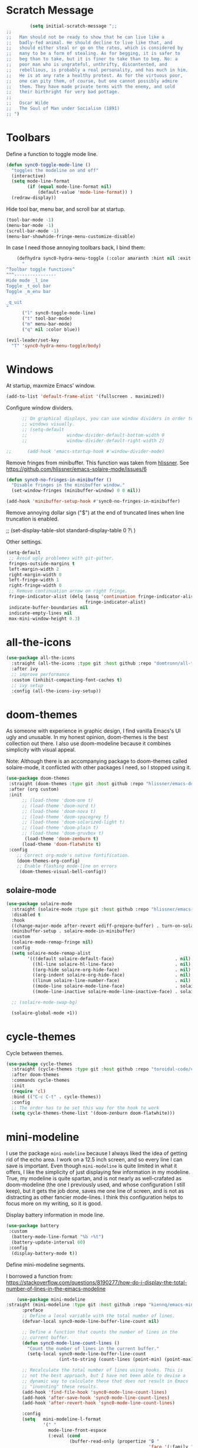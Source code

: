 * Scratch Message
#+BEGIN_SRC emacs-lisp
         (setq initial-scratch-message ";; 
;;
;;   Man should not be ready to show that he can live like a
;;   badly-fed animal. He should decline to live like that, and
;;   should either steal or go on the rates, which is considered by
;;   many to be a form of stealing. As for begging, it is safer to
;;   beg than to take, but it is finer to take than to beg. No: a
;;   poor man who is ungrateful, unthrifty, discontented, and
;;   rebellious, is probably a real personality, and has much in him.
;;   He is at any rate a healthy protest. As for the virtuous poor,
;;   one can pity them, of course, but one cannot possibly admire
;;   them. They have made private terms with the enemy, and sold
;;   their birthright for very bad pottage.
;;
;;   Oscar Wilde
;;   The Soul of Man under Socialism (1891)
;; ")

  #+END_SRC 

* Toolbars

  Define a function to toggle mode line. 

  #+BEGIN_SRC emacs-lisp
    (defun sync0-toggle-mode-line () 
      "toggles the modeline on and off"
      (interactive) 
      (setq mode-line-format
            (if (equal mode-line-format nil)
                (default-value 'mode-line-format)) )
      (redraw-display))
  #+END_SRC 

  Hide tool bar, menu bar, and scroll bar at startup. 

  #+BEGIN_SRC emacs-lisp
      (tool-bar-mode -1) 
      (menu-bar-mode -1)
      (scroll-bar-mode -1)
      (menu-bar-showhide-fringe-menu-customize-disable)
  #+END_SRC 

  In case I need those annoying toolbars back, I bind them:

  #+BEGIN_SRC emacs-lisp
    (defhydra sync0-hydra-menu-toggle (:color amaranth :hint nil :exit t)
      "
^Toolbar toggle functions^
^^^----------------
Hide mode _l_ine
Toggle _t_ool bar
Toggle _m_enu bar

_q_uit
"
      ("l" sync0-toggle-mode-line)
      ("t" tool-bar-mode)
      ("m" menu-bar-mode)
      ("q" nil :color blue))

(evil-leader/set-key
  "T" 'sync0-hydra-menu-toggle/body)
  #+END_SRC 

* Windows
  At startup,  maxmize Emacs' window. 
  #+BEGIN_SRC emacs-lisp
      (add-to-list 'default-frame-alist '(fullscreen . maximized))
  #+END_SRC

  Configure window dividers. 
  #+BEGIN_SRC emacs-lisp
          ;; On graphical displays, you can use window dividers in order to separate
          ;; windows visually.
          ;; (setq-default 
          ;;               window-divider-default-bottom-width 0
          ;;               window-divider-default-right-width 2)

    ;;      (add-hook 'emacs-startup-hook #'window-divider-mode)
#+END_SRC

Remove fringes from minibuffer. This function was taken from [[https://github.com/hlissner][hlissner]]. See
https://github.com/hlissner/emacs-solaire-mode/issues/6
#+BEGIN_SRC emacs-lisp
(defun sync0-no-fringes-in-minibuffer ()
  "Disable fringes in the minibuffer window."
  (set-window-fringes (minibuffer-window) 0 0 nil))

(add-hook 'minibuffer-setup-hook #'sync0-no-fringes-in-minibuffer)
#+END_SRC 

Remove annoying dollar sign ("$") at the end of truncated lines
when line truncation is enabled. 

 ;; (set-display-table-slot standard-display-table 0 ?\ ) 

Other settings.
#+BEGIN_SRC emacs-lisp
         (setq-default                    
          ;; Avoid ugly problemes with git-gutter.
          fringes-outside-margins t
          left-margin-width 2
          right-margin-width 0
          left-fringe-width 1
          right-fringe-width 0
          ;; Remove continuation arrow on right fringe.
          fringe-indicator-alist (delq (assq 'continuation fringe-indicator-alist)
                                       fringe-indicator-alist)
          indicate-buffer-boundaries nil
          indicate-empty-lines nil
          max-mini-window-height 0.3)
 #+END_SRC

* all-the-icons

#+BEGIN_SRC emacs-lisp
  (use-package all-the-icons 
    :straight (all-the-icons :type git :host github :repo "domtronn/all-the-icons.el") 
    :after ivy
    ;; improve performance 
    :custom (inhibit-compacting-font-caches t)
    ;; ivy setup
    :config (all-the-icons-ivy-setup))
#+END_SRC 

* doom-themes

As someone with experience in graphic design, I find vanilla
Emacs's UI ugly and unusable. In my honest opinion, doom-themes is
the best collection out there. I also use doom-modeline because it
combines simplicity with visual appeal.

Note: Although there is an accompanying package to doom-themes
called solaire-mode, it conflicted with other packages I need, so
I stopped using it.

#+BEGIN_SRC emacs-lisp
  (use-package doom-themes  
   :straight (doom-themes :type git :host github :repo "hlissner/emacs-doom-themes") 
   :after (org custom)
   :init
        ;; (load-theme 'doom-one t)
        ;; (load-theme 'doom-nord t)
        ;; (load-theme 'doom-nova t)
        ;; (load-theme 'doom-spacegrey t)
        ;; (load-theme 'doom-solarized-light t)
        ;; (load-theme 'doom-plain t)
        ;; (load-theme 'doom-gruvbox t)
         (load-theme 'doom-zenburn t)
        (load-theme 'doom-flatwhite t)
   :config
      ;; Correct org-mode's native fontification.
      (doom-themes-org-config)
      ;; Enable flashing mode-line on errors
       (doom-themes-visual-bell-config))
#+END_SRC 

** solaire-mode
#+BEGIN_SRC emacs-lisp
  (use-package solaire-mode
    :straight (solaire-mode :type git :host github :repo "hlissner/emacs-solaire-mode") 
    :disabled t
    :hook
    ((change-major-mode after-revert ediff-prepare-buffer) . turn-on-solaire-mode)
    (minibuffer-setup . solaire-mode-in-minibuffer)
    :custom
    (solaire-mode-remap-fringe nil)
    :config
    (setq solaire-mode-remap-alist
          '(((default solaire-default-face)                       . nil)
            ((hl-line solaire-hl-line-face)                       . nil)
            ((org-hide solaire-org-hide-face)                     . nil)
            ((org-indent solaire-org-hide-face)                   . nil)
            ((linum solaire-line-number-face)                     . nil)
            ((mode-line solaire-mode-line-face)                   . solaire-mode-remap-modeline)
            ((mode-line-inactive solaire-mode-line-inactive-face) . solaire-mode-remap-modeline)))

    ;; (solaire-mode-swap-bg)

    (solaire-global-mode +1))
#+END_SRC 

* cycle-themes

Cycle between themes.

#+BEGIN_SRC emacs-lisp
  (use-package cycle-themes 
    :straight (cycle-themes :type git :host github :repo "toroidal-code/cycle-themes.el") 
    :after doom-themes
    :commands cycle-themes
    :init
    (require 'cl)
    :bind (("C-c C-t" . cycle-themes))
    :config 
    ;; The order has to be set this way for the hook to work
    (setq cycle-themes-theme-list '(doom-zenburn doom-flatwhite)))
#+END_SRC 

* mini-modeline
I use the package ~mini-modeline~ because I always liked the idea of
getting rid of the echo area. I work on a 12.5 inch screen, and so
every line I can save is important. Even though ~mini-modeline~ is
quite limited in what it offers, I like the simplicity of just
displaying few information in my modeline. True, my modeline is
quite spartan, and is not nearly as well-crafated  as
doom-modeline (the one I previously used, and whose configuration
I still keep), but it gets the job done, saves me one line of
screen, and is not as distracting as other fancier mode-lines. I
think this configuration helps to focus more on my writing, so it
is good. 

Display battery information in mode line. 

#+BEGIN_SRC emacs-lisp
(use-package battery
 :custom
  (battery-mode-line-format "%b ⚡%t")
  (battery-update-interval 60)
 :config
  (display-battery-mode t))
#+END_SRC 

Define mini-modeline segments.

I borrowed a function from:
https://stackoverflow.com/questions/8190277/how-do-i-display-the-total-number-of-lines-in-the-emacs-modeline

#+BEGIN_SRC emacs-lisp
      (use-package mini-modeline
  :straight (mini-modeline :type git :host github :repo "kiennq/emacs-mini-modeline") 
        :preface
        ;; Define a local variable with the total number of lines.
        (defvar-local sync0-mode-line-buffer-line-count nil)

        ;; Define a function that counts the number of lines in the
        ;; current buffer.
        (defun sync0-mode-line-count-lines ()
          "Count the number of lines in the current buffer."
          (setq-local sync0-mode-line-buffer-line-count 
                      (int-to-string (count-lines (point-min) (point-max)))))

        ;; Recalculate the total number of lines using hooks. This is
        ;; not the best approach, but I have not been able to devise a
        ;; dynamic way to calculate these that does not result in Emacs
        ;; "inventing" these results.
        (add-hook 'find-file-hook 'sync0-mode-line-count-lines)
        (add-hook 'after-save-hook 'sync0-mode-line-count-lines)
        (add-hook 'after-revert-hook 'sync0-mode-line-count-lines)

        :config
        (setq   mini-modeline-l-format
                '(" " 
                  mode-line-front-espace 
                  (:eval (cond 
                          (buffer-read-only (propertize "🔒 "
                                                        'face '(:family "Noto Color Emoji")
                                                        'help-echo "buffer is read-only!!!"))
                          ((buffer-modified-p) (propertize "💾 "
                                                           'face '(:family "Noto Color Emoji")))
                          (t (propertize "✔ "
                                         'face '(:family "Noto Color Emoji")))))
                  mode-line-buffer-identification 
                  "  " 
                  (:eval (propertize 
                          (if (boundp 'guess-language-current-language) 
                               (upcase (prin1-to-string guess-language-current-language))
                              "NIL")
                                'face '(:weight bold)))
                  "  "
                  (:eval 
                   (let ((line-string "L:%l"))
                     (if (and (not (buffer-modified-p))
                              sync0-mode-line-buffer-line-count)
                         (setq line-string 
                               (concat line-string "/" sync0-mode-line-buffer-line-count))
                       line-string)))))

        (setq  mini-modeline-r-format
               '((:eval 
                      (propertize 
                       (capitalize 
                        (s-replace "-mode" "" (prin1-to-string major-mode)))
                       'face '(:weight bold)))
                 " " 
                 (vc-mode vc-mode)
                 " " 
                 (:eval (when (boundp 'org-mode-line-string)
                          (propertize  org-mode-line-string 'face '(:weight semi-bold))))
                 (:eval (propertize (format-time-string " %H:%M ")
                                    'face '(:weight bold))) 
                 " " 
                 mode-line-misc-info
                 ))

        (mini-modeline-mode t))
  #+END_SRC 
  
* 取 hl-line mode

#+BEGIN_SRC emacs-lisp
  (use-package hl-line 
    :straight nil
    :disabled t
    :hook ((text-mode conf-mode prog-mode) . hl-line-mode)
    :custom
    ;; I don't need hl-line showing in other windows. This also offers a small
    ;; speed boost when buffer is displayed in multiple windows.
    (hl-line-sticky-flag nil)
    (global-hl-line-sticky-flag nil))
#+END_SRC 
